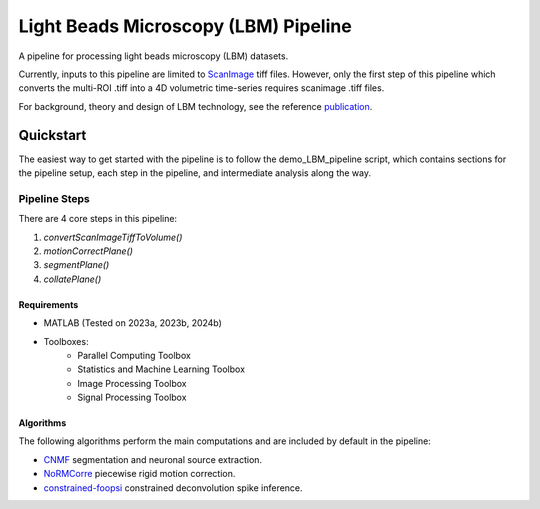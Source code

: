 ########################################
Light Beads Microscopy (LBM) Pipeline
########################################

|docs|

A pipeline for processing light beads microscopy (LBM) datasets.

Currently, inputs to this pipeline are limited to `ScanImage`_ tiff files. However, only the
first step of this pipeline which converts the multi-ROI .tiff into a 4D volumetric time-series
requires scanimage .tiff files.

For background, theory and design of LBM technology, see the reference `publication`_.

|Publication|


=============
Quickstart
=============

The easiest way to get started with the pipeline is to follow the demo_LBM_pipeline script, which contains sections
for the pipeline setup, each step in the pipeline, and intermediate analysis along the way.

Pipeline Steps
*****************

.. thumbnail:: https://lucid.app/publicSegments/view/e2f354a2-ba08-45a2-9770-9b6ea612ed87/image.png   :width: 800

There are 4 core steps in this pipeline:

1. `convertScanImageTiffToVolume()`
2. `motionCorrectPlane()`
3. `segmentPlane()`
4. `collatePlane()`

.. thumbnail:: https://lucid.app/publicSegments/view/e2f354a2-ba08-45a2-9770-9b6ea612ed87/image.png   :width: 800

.. thumbnail:: ../_static/_images/extraction_diagram.svg
   :width: 800

Requirements
=============

- MATLAB (Tested on 2023a, 2023b, 2024b)
- Toolboxes:
    - Parallel Computing Toolbox
    - Statistics and Machine Learning Toolbox
    - Image Processing Toolbox
    - Signal Processing Toolbox

Algorithms
=============

The following algorithms perform the main computations and are included by default in the pipeline:

- `CNMF`_ segmentation and neuronal source extraction.
- `NoRMCorre`_ piecewise rigid motion correction.
- `constrained-foopsi`_ constrained deconvolution spike inference.

.. _CNMF: https://github.com/simonsfoundation/NoRMCorre
.. _CaImAn: https://github.com/flatironinstitute/CaImAn-MATLAB/
.. _ScanImage: https://www.mbfbioscience.com/products/scanimage/
.. _publication: https://www.nature.com/articles/s41592-021-01239-8/
.. _MROI: https://docs.scanimage.org/Premium%2BFeatures/Multiple%2BRegion%2Bof%2BInterest%2B%28MROI%29.html#multiple-region-of-interest-mroi-imaging/
.. _DataSheet: https://docs.google.com/spreadsheets/d/13Vfz0NTKGSZjDezEIJYxymiIZtKIE239BtaqeqnaK-0/edit#gid=1933707095/
.. _MBO: https://mbo.rockefeller.edu/
.. _Slides: https://docs.google.com/presentation/d/1A2aytY5kBhnfDHIzNcO6uzFuV0OJFq22b7uCKJG_m0g/edit#slide=id.g2bd33d5af40_1_0/
.. _NoRMCorre: https://github.com/flatironinstitute/NoRMCorre/
.. _constrained-foopsi: https://github.com/epnev/constrained-foopsi/
.. _startup.m: https://www.mathworks.com/help/matlab/matlab_env/matlab-startup-folder.html
.. _startup: https://www.mathworks.com/help/matlab/matlab_env/matlab-startup-folder.html
.. _BigTiffSpec: _https://docs.scanimage.org/Appendix/ScanImage%2BBigTiff%2BSpecification.html#scanimage-bigtiff-specification

.. |Publication| image:: https://zenodo.org/badge/DOI/10.1007/978-3-319-76207-4_15.svg
      :target: https://doi.org/10.1038/s41592-021-01239-8

.. |issues| image:: https://img.shields.io/github/issues/Naereen/StrapDown.js.svg
      :target: https://GitHub.com/MillerBrainObservatory/LBM-CaImAn-MATLAB/issues/

.. |release| image:: https://img.shields.io/github/release/Naereen/StrapDown.js.svg
      :target: https://GitHub.com/MillerBrainObservatory/LBM-CaImAn-MATLAB/releases/

.. |docs| image:: https://img.shields.io/badge/LBM%20Documentation-1f425f.svg
   :target: https://millerbrainobservatory.github.io/LBM-CaImAn-MATLAB/

.. |DOI| image:: https://zenodo.org/badge/DOI/10.1007/978-3-319-76207-4_15.svg
      :target: https://doi.org/10.1038/s41592-021-01239-8

